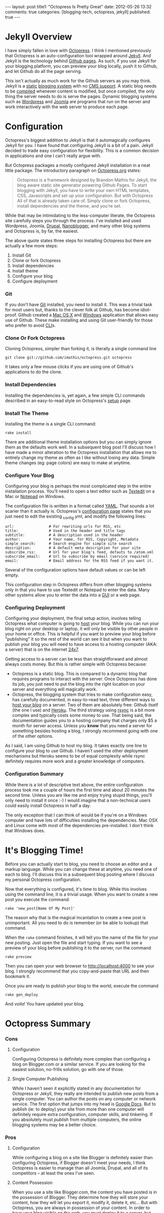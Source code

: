 #+BEGIN_HTML

---
layout:         post
title1:         "Octopress Is Pretty Great"
date:           2012-05-26 13:32
comments:       true
categories:     [blogging-tech, octopress, jekyll]
published:      true
---

#+END_HTML

#+MACRO: relative_link          @<a href="{{ root_url }}$1" title="$2">$3@</a>

* Jekyll Overview
I have simply fallen in love with [[http://bit.ly/KT1aFT][Octopress]]. I think I mentioned previously that Octopress is an auto-configuration tool wrapped around [[http://bit.ly/Jm1bmc][Jekyll]]. And Jekyll is the technology behind [[http://bit.ly/Krch8n][Github pages]]. As such, if you use Jekyll for your blogging platform, you can preview your blog locally, push it to Github, and let Github do all the page serving. 

This isn't actually as much work for the Github servers as you may think. Jekyll is a [[http://bit.ly/KrdOeu][static]] [[http://bit.ly/KrdUmf][blogging system]] with no [[http://bit.ly/KrdX1s][CMS support]]. A static blog needs to be [[http://bit.ly/Kre8tB][compiled]] whenever content is modified, but once compiled, the only thing the server needs to do is serve the pages. Dynamic blogging systems such as [[http://bit.ly/KreoZJ][Wordpress]] and [[http://bit.ly/KreuAH][Joomla]] are programs that run on the server and work interactively with the web server to produce each page.

* Configuration
Octopress's biggest addition to Jekyll is that it automagically configures Jekyll for you. I have found that configuring Jekyll is a bit of a pain. Jekyll decided to trade easy configuration for flexibility. This is a common decision in applications and one I can't really argue with.

But Octopress packages a mostly configured Jekyll installation in a neat little package. The introductory paragraph on [[http://bit.ly/KT1aFT][Octopress.org]] states:
#+BEGIN_QUOTE
Octopress is a framework designed by Brandon Mathis for Jekyll, the blog aware static site generator powering Github Pages. To start blogging with Jekyll, you have to write your own HTML templates, CSS, Javascripts and set up your configuration. But with Octopress All of that is already taken care of. Simply clone or fork Octopress, install dependencies and the theme, and you're set.
#+END_QUOTE

While that may be intimidating to the less-computer literate, the Octopress site carefully steps you through the process. I've installed and used Wordpress, Joomla, [[http://bit.ly/KrgcC1][Drupal]], [[http://bit.ly/wq2Ien][Nanoblogger]], and many other blog systems and Octopress is, by far, the easiest.

The above quote states three steps for installing Octopress but there are actually a few more steps:
0) Install Git
1) Clone or fork Octopress
2) Install dependencies
3) Install theme
1) Configure your blog
1) Configure deployment

*** Git
If you don't have [[http://bit.ly/KrgU2a][Git]] installed, you need to install it. This was a trivial task for most users but, thanks to the clever folk at Github, has become idiot-proof. Github created a [[http://bit.ly/KrhqgF][Mac OS X]] and [[http://windows.github.com/][Windows]] application that allows easy use of Github. These make installing and using Git user-friendly for those who prefer to avoid [[http://bit.ly/xOIkfJ][CLI]]s.

*** Clone Or Fork Octopress
Cloning Octopress, simpler than forking it, is literally a single command line 
: git clone git://github.com/imathis/octopress.git octopress
It takes only a few mouse clicks if you are using one of Github's applications to do the clone. 

*** Install Dependencies
Installing the dependencies is, yet again, a few simple CLI commands described in an easy-to-read style on Octopress's [[http://bit.ly/LExpsY][setup]] page.

*** Install The Theme
Installing the theme is a single CLI command:
: rake install
There are additional theme installation options but you can simply ignore them as the defaults work well. In a subsequent blog post I'll discuss how I have made a minor alteration to the Octopress installation that allows me to entirely change my theme as often as I like without losing any data. Simple theme changes (eg: page colors) are easy to make at anytime. 

*** Configure Your Blog
Configuring your blog is perhaps the most complicated step in the entire installation process. You'll need to open a text editor such as [[http://bit.ly/LEyD7l][Textedit]] on a Mac or [[http://bit.ly/LEyRvo][Notepad]] on Windows. 

The configuration file is written in a format called [[http://bit.ly/LEzjd3][YAML]]. That sounds a lot scarier than it actually is. Octopress's [[http://bit.ly/Mlynfm][configuration page]] states that you just need to edit the existing _config.yml, and modify the following lines:
: url:                # For rewriting urls for RSS, etc
: title:              # Used in the header and title tags
: subtitle:           # A description used in the header
: author:             # Your name, for RSS, Copyright, Metadata
: simple_search:      # Search engine for simple site search
: description:        # A default meta description for your site
: subscribe_rss:      # Url for your blog's feed, defauts to /atom.xml
: subscribe_email:    # Url to subscribe by email (service required)
: email:              # Email address for the RSS feed if you want it.

Several of the configuration options have default values or can be left empty.

This configuration step in Octopress differs from other blogging systems only in that you have to use Textedit or Notepad to enter the data. Many other systems allow you to enter the data into a [[http://bit.ly/n1i2v2][GUI]] or a web page. 

*** Configuring Deployment
Configuring your deployment, the final setup action, involves telling Octopress what computer is going to [[http://bit.ly/LECz8n][host]] your blog. While you can run your blog right on your desktop or laptop, it will only be visible by other people in your home or office. This is helpful if you want to preview your blog before "publishing" it so the rest of the world can see it but when you want to publish your blog you will need to have access to a hosting computer (AKA: a server) that is on the internet [[http://bit.ly/LEIgTI][24x7]].

Getting access to a server can be less than straightforward and almost always costs money. But this is rather simple with Octopress because:
  - Octopress is a static blog. This is compared to a dynamic blog that requires programs to interact with the server. Once Octopress has done its job, you just need to put the blog into the right location on your server and everything will magically work.
  - Octopress, the blogging system that tries to make configuration easy, has carefully documented, in easy-to-read text, three different ways to [[http://bit.ly/LEGcuN][host your blog]] on a server. Two of them are absolutely free: Github itself (the one I use) and [[http://bit.ly/LEGIsK][Heroku]]. The third strategy using [[http://bit.ly/LEIdHt][rsync]] is a bit more complex and typically costs some money to use. That being said, the documentation guides you to a hosting company that charges only $5 a month for server access. Unless you *know* that you need a server for something besides hosting a blog, I strongly recommend going with one of the other options. 

As I said, I am using Github to host my blog. It takes exactly one line to configure your blog to use Github. I haven't used the other deployment mechanisms but Heroku seems to be of equal complexity while rsync definitely requires more work and a greater knowledge of computers.

*** Configuration Summary
While there is a lot of descriptive text above, the entire configuration process took me a couple of hours the first time and about 20 minutes the second time. Unless you are like me and enjoy trying stupid things, you'll only need to install it once :-) I would imagine that a non-technical users could easily install Octopress in half a day.

The only exception that I can think of would be if you're on a Windows computer and have lots of difficulties installing the dependencies. Mac OSX and Linux come with most of the dependencies pre-installed. I don't think that Windows does.

* It's Blogging Time!
Before you can actually start to blog, you need to choose an editor and a markup language. While you can change these at anytime, you need one of each to blog. I'll discuss this in a subsequent blog posting where I discuss my personal Octopress configuration.

Now that everything is configured, it's time to blog. While this involves using the command line, it is a trivial usage. When you want to create a new post you execute the command:
: rake 'new_post[Name Of My Post]'
The reason why that is the magical incantation to create a new post is unimportant. All you need to do is remember (or be able to lookup) that command.

When the =rake= command finishes, it will tell you the name of the file for your new posting. Just open the file and start typing. If you want to see a preview of your blog before publishing it to the server, run the command
: rake preview

Then you can open your web browser to http://localhost:4000 to see your blog. I strongly recommend that you copy-and-paste that URL and then bookmark it. 

Once you are ready to publish your blog to the world, execute the command
: rake gen_deploy
And /voila/! You have updated your blog.

* Octopress Summary
*** Cons
***** Configuration
Configuring Octopress is definitely more complex than configuring a blog on Blogger.com or a similar service. If you are looking for the easiest solution, no-frills solution, go with one of those.

***** Single Computer Publishing
While I haven't seen it explicitly stated in any documentation for Octopress or Jekyll, they really are intended to publish new posts from a single computer. You can author the posts on any computer or network service. The first option that jumps into my head is [[http://bit.ly/KTgaWb][Google Docs]]. But to publish (ie: to deploy) your site from more than one computer will definitely require extra configuration, computer skills, and tinkering. If you absolutely must /publish/ from multiple computers, the online blogging systems may be a better choice.

*** Pros
***** Configuration
While configuring a blog on a site like Blogger is definitely easier than configuring Octopress, if Blogger doesn't meet your needs, I think Octopress is easier to manage than all Joomla, Drupal, and all of its competitors -- at least the ones I've seen.

***** Content Possession
When you use a site like Blogger.com, the content you have posted is in the possession of Blogger. They determine how they will store your content, how they will let you export it, modify it, delete it, etc... But with Octopress, you are always in possession of your content. In order to have your blog visible on the web, you must deploy it to a server, but that is just a copy of your content. You are always in possession of the original content.

***** Content Accessibility
Whether you are using an online blogging service such as Blogger.com or hosting your own blogging application such as Joomla or Drupal, your postings are typically not stored in a convenient manner. Even if the blogging system lets you get access to all of your content, the content is frequently meaningless or difficult to use.

But with Octopress, the content for each posting is in a file. One file for each posting. While I've not discussed choosing an editor or a markup language in this posting, it is your choice of editor and markup language that determine what you can do with your content.

For example, I was blogging with Nanoblogger for a few months. As it required continual tinkering, I moved to Octopress. Like Octopress, Nanoblogger lets you choose your editor and markup language. Because both blogging systems give you accessibility to your content, I was able to convert about 20 Nanoblogger postings into Octopress postings in about 20 minutes. I imagine it would have taken less computer-savvy users as long as 2-3 minutes a posting. 

The one-file-one-posting principal of Octopress, and Nanoblogger, make life so much simpler.

***** And It Looks Good Too!
Even after customizing them, I find that Wordpress blogs tend to be drap and all look like [[http://bit.ly/KThoAU][this]] and that Blogger.com blogs require lots of tinkering but still tend to look like [[http://bit.ly/KThtVf][this]]. On the other hand, Octopress blogs tend to look like the [[http://bit.ly/KT1aFT][Octopress homepage]] or my [[http://bit.ly/yGGszW][blog]].

IMO, Octopress looks great out of the box. I am partial to using dark themes where black, white, and shades of gray are the main colors. It took me about 10 minutes to change the default [[http://bit.ly/KT1aFT][colors for Octopress]] to use my preferred [[http://bit.ly/yGGszW][color pallette]].

***** It Will Grow With You
I think that Octopress's greatest features are the above mentioned ease-of-configuration and the fact that, while it is hidden from you, it is built on a very strong blogging engine, Jekyll. So, if you wake up one day and say "Gee. I wish my blog could do XYZ.", the odds are that it can. Just google "Jekyll blogs XYZ" and, at least for reasonable XYZs, you'll find that instructions about reconfiguring your blog so it can do XYZ.

There are also many discussion groups, forums, and helpful Jekyll users in the blogosphere that can offer suggestions, provide pointers, or even make a small modification to Octopress/Jekyll so that XYZ is easy to do.

* Future Postings About Octopress
This is now my second posting about Octopress. My {{{relative_url(2012/05/14/new-blog-tech, First Posting, first posting)}}} discussed my initial opinions about Octopress. They were largely positive but so too were my {{{relative_url(/blog/2011/12/07/new-blog-tech, Nanoblogger Posting, initial impressions)}}} of Nanoblogger. 

At the time of writing this blog posting I'm certain that I'm going to love Octopress. (Though, if I change my mind, I am in possession of my own content so it is easy to switch to another platform.)

My next posting about Octopress will explain the minor modifications I have made to Octopress. I made these modifications to accomplish two goals:
  1) Allow me to easily use [[http://bit.ly/zhYdcB][Org Mode]] as my markup language and [[http://emacswiki.org][Emacs]] as my editor. While I simply love this setup, I imagine that it will only be of interest to preexisting Emacs users.
  2) Keep my content totally separate from the Octopress's content. By this I mean that if, you were to burn my computer as I'm typing these very words, I could have Octopress up and running on a new computer with all of my content, including postings, images, etc.., in about 20 minutes. IMO, this an improvement on Octopress's configuration and should probably be changed in Octopress.
